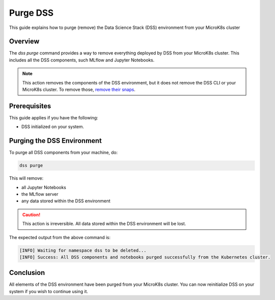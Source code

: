Purge DSS
===========

This guide explains how to purge (remove) the Data Science Stack (DSS) environment from your MicroK8s cluster

Overview
--------

The `dss purge` command provides a way to remove everything deployed by DSS from your MicroK8s cluster. This includes all the DSS components, such MLflow and Jupyter Notebooks.

.. note::

    This action removes the components of the DSS environment, but it does not remove the DSS CLI or your MicroK8s cluster.  To remove those, `remove their snaps <https://snapcraft.io/docs/quickstart-tour>`_.

Prerequisites
-------------

This guide applies if you have the following:

- DSS initialized on your system.

Purging the DSS Environment
---------------------------

To purge all DSS components from your machine, do:

.. code-block:: bash

    dss purge

This will remove:

* all Jupyter Notebooks
* the MLflow server
* any data stored within the DSS environment

.. caution::

    This action is irreversible. All data stored within the DSS environment will be lost.

The expected output from the above command is:

.. code-block:: none

    [INFO] Waiting for namespace dss to be deleted...
    [INFO] Success: All DSS components and notebooks purged successfully from the Kubernetes cluster.

Conclusion
----------

All elements of the DSS environment have been purged from your MicroK8s cluster. You can now reinitialize DSS on your system if you wish to continue using it.
